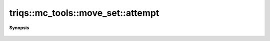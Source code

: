 ..
   Generated automatically by cpp2rst

.. highlight:: c
.. role:: red
.. role:: green
.. role:: param
.. role:: cppbrief


.. _move_set_attempt:

triqs::mc_tools::move_set::attempt
==================================


**Synopsis**

 .. rst-class:: cppsynopsis

    1. | :cppbrief:`- Picks up one of the move at random (weighted by their proposition probability),`
       | double :red:`attempt` ()





    - Call attempt method of that move
  - Returns the metropolis ratio R (see move concept).
    The sign ratio returned by the try method of the move is kept.
